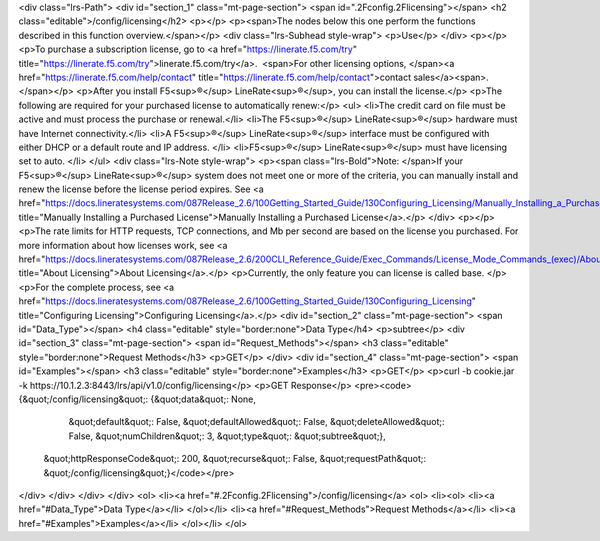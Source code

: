 <div class="lrs-Path">
<div id="section_1" class="mt-page-section">
<span id=".2Fconfig.2Flicensing"></span>
<h2 class="editable">/config/licensing</h2>
<p></p>
<p><span>The nodes below this one perform the functions described in this function overview.</span></p>
<div class="lrs-Subhead style-wrap">
<p>Use</p>
</div>
<p></p>
<p>To purchase a subscription license, go to <a href="https://linerate.f5.com/try" title="https://linerate.f5.com/try">linerate.f5.com/try</a>.  <span>For other licensing options, </span><a href="https://linerate.f5.com/help/contact" title="https://linerate.f5.com/help/contact">contact sales</a><span>.</span></p>
<p>After you install F5<sup>®</sup> LineRate<sup>®</sup>, you can install the license.</p>
<p>The following are required for your purchased license to automatically renew:</p>
<ul>
<li>The credit card on file must be active and must process the purchase or renewal.</li>
<li>The F5<sup>®</sup> LineRate<sup>®</sup> hardware must have Internet connectivity.</li>
<li>A F5<sup>®</sup> LineRate<sup>®</sup> interface must be configured with either DHCP or a default route and IP address. </li>
<li>F5<sup>®</sup> LineRate<sup>®</sup> must have licensing set to auto. </li>
</ul>
<div class="lrs-Note style-wrap">
<p><span class="lrs-Bold">Note: </span>If your F5<sup>®</sup> LineRate<sup>®</sup> system does not meet one or more of the criteria, you can manually install and renew the license before the license period expires. See <a href="https://docs.lineratesystems.com/087Release_2.6/100Getting_Started_Guide/130Configuring_Licensing/Manually_Installing_a_Purchased_License" title="Manually Installing a Purchased License">Manually Installing a Purchased License</a>.</p>
</div>
<p></p>
<p>The rate limits for HTTP requests, TCP connections, and Mb per second are based on the license you purchased. For more information about how licenses work, see <a href="https://docs.lineratesystems.com/087Release_2.6/200CLI_Reference_Guide/Exec_Commands/License_Mode_Commands_(exec)/About_Licensing" title="About Licensing">About Licensing</a>.</p>
<p>Currently, the only feature you can license is called base. </p>
<p>For the complete process, see <a href="https://docs.lineratesystems.com/087Release_2.6/100Getting_Started_Guide/130Configuring_Licensing" title="Configuring Licensing">Configuring Licensing</a>.</p>
<div id="section_2" class="mt-page-section">
<span id="Data_Type"></span>
<h4 class="editable" style="border:none">Data Type</h4>
<p>subtree</p>
<div id="section_3" class="mt-page-section">
<span id="Request_Methods"></span>
<h3 class="editable" style="border:none">Request Methods</h3>
<p>GET</p>
</div>
<div id="section_4" class="mt-page-section">
<span id="Examples"></span>
<h3 class="editable" style="border:none">Examples</h3>
<p>GET</p>
<p>curl -b cookie.jar -k https://10.1.2.3:8443/lrs/api/v1.0/config/licensing</p>
<p>GET Response</p>
<pre><code>{&quot;/config/licensing&quot;: {&quot;data&quot;: None,
                        &quot;default&quot;: False,
                        &quot;defaultAllowed&quot;: False,
                        &quot;deleteAllowed&quot;: False,
                        &quot;numChildren&quot;: 3,
                        &quot;type&quot;: &quot;subtree&quot;},
 &quot;httpResponseCode&quot;: 200,
 &quot;recurse&quot;: False,
 &quot;requestPath&quot;: &quot;/config/licensing&quot;}</code></pre>
</div>
</div>
</div>
</div>
<ol>
<li><a href="#.2Fconfig.2Flicensing">/config/licensing</a>
<ol>
<li><ol>
<li><a href="#Data_Type">Data Type</a></li>
</ol></li>
<li><a href="#Request_Methods">Request Methods</a></li>
<li><a href="#Examples">Examples</a></li>
</ol></li>
</ol>
